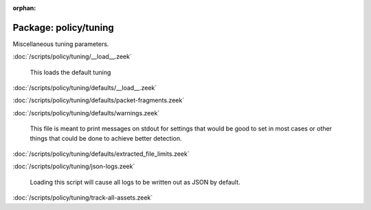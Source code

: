 :orphan:

Package: policy/tuning
======================

Miscellaneous tuning parameters.

:doc:`/scripts/policy/tuning/__load__.zeek`

   This loads the default tuning

:doc:`/scripts/policy/tuning/defaults/__load__.zeek`


:doc:`/scripts/policy/tuning/defaults/packet-fragments.zeek`


:doc:`/scripts/policy/tuning/defaults/warnings.zeek`

   This file is meant to print messages on stdout for settings that would be
   good to set in most cases or other things that could be done to achieve
   better detection.

:doc:`/scripts/policy/tuning/defaults/extracted_file_limits.zeek`


:doc:`/scripts/policy/tuning/json-logs.zeek`

   Loading this script will cause all logs to be written
   out as JSON by default.

:doc:`/scripts/policy/tuning/track-all-assets.zeek`



